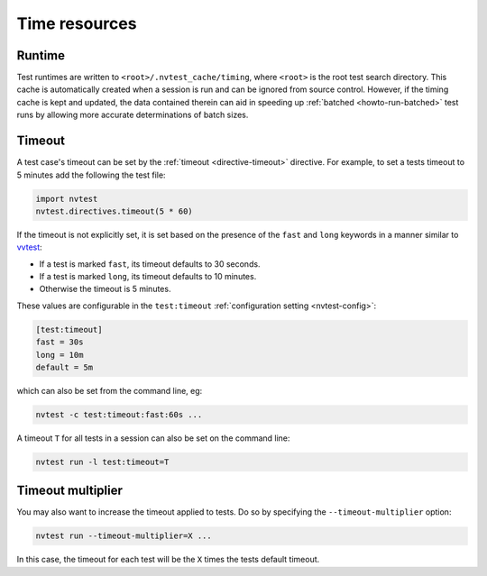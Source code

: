 .. _userguide-runtimes:

Time resources
==============

Runtime
-------

Test runtimes are written to ``<root>/.nvtest_cache/timing``, where ``<root>`` is the root test search directory.  This cache is automatically created when a session is run and can be ignored from source control.  However, if the timing cache is kept and updated, the data contained therein can aid in speeding up :ref:`batched <howto-run-batched>` test runs by allowing more accurate determinations of batch sizes.

Timeout
-------

A test case's timeout can be set by the :ref:`timeout <directive-timeout>` directive.  For example, to set a tests timeout to 5 minutes add the following the test file:

.. code-block:: python

   import nvtest
   nvtest.directives.timeout(5 * 60)

If the timeout is not explicitly set, it is set based on the presence of the ``fast`` and ``long`` keywords in a manner similar to `vvtest <https://cee-gitlab.sandia.gov/scidev/vvtest>`_:

* If a test is marked ``fast``, its timeout defaults to 30 seconds.
* If a test is marked ``long``, its timeout defaults to 10 minutes.
* Otherwise the timeout is 5 minutes.

These values are configurable in the ``test:timeout`` :ref:`configuration setting <nvtest-config>`:

.. code-block:: ini

   [test:timeout]
   fast = 30s
   long = 10m
   default = 5m

which can also be set from the command line, eg:

.. code-block:: console

   nvtest -c test:timeout:fast:60s ...

A timeout ``T`` for all tests in a session can also be set on the command line:

.. code-block:: console

   nvtest run -l test:timeout=T

Timeout multiplier
------------------

You may also want to increase the timeout applied to tests.  Do so by specifying the ``--timeout-multiplier`` option:

.. code-block:: console

   nvtest run --timeout-multiplier=X ...

In this case, the timeout for each test will be the ``X`` times the tests default timeout.
